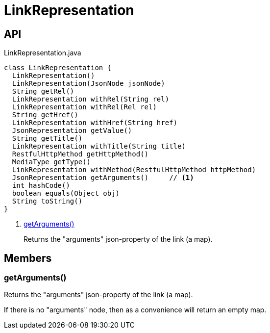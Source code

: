 = LinkRepresentation
:Notice: Licensed to the Apache Software Foundation (ASF) under one or more contributor license agreements. See the NOTICE file distributed with this work for additional information regarding copyright ownership. The ASF licenses this file to you under the Apache License, Version 2.0 (the "License"); you may not use this file except in compliance with the License. You may obtain a copy of the License at. http://www.apache.org/licenses/LICENSE-2.0 . Unless required by applicable law or agreed to in writing, software distributed under the License is distributed on an "AS IS" BASIS, WITHOUT WARRANTIES OR  CONDITIONS OF ANY KIND, either express or implied. See the License for the specific language governing permissions and limitations under the License.

== API

[source,java]
.LinkRepresentation.java
----
class LinkRepresentation {
  LinkRepresentation()
  LinkRepresentation(JsonNode jsonNode)
  String getRel()
  LinkRepresentation withRel(String rel)
  LinkRepresentation withRel(Rel rel)
  String getHref()
  LinkRepresentation withHref(String href)
  JsonRepresentation getValue()
  String getTitle()
  LinkRepresentation withTitle(String title)
  RestfulHttpMethod getHttpMethod()
  MediaType getType()
  LinkRepresentation withMethod(RestfulHttpMethod httpMethod)
  JsonRepresentation getArguments()     // <.>
  int hashCode()
  boolean equals(Object obj)
  String toString()
}
----

<.> xref:#getArguments_[getArguments()]
+
--
Returns the "arguments" json-property of the link (a map).
--

== Members

[#getArguments_]
=== getArguments()

Returns the "arguments" json-property of the link (a map).

If there is no "arguments" node, then as a convenience will return an empty map.
